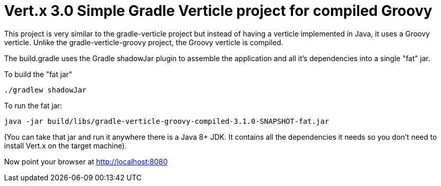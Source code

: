 = Vert.x 3.0 Simple Gradle Verticle project for compiled Groovy

This project is very similar to the gradle-verticle project but instead of having a verticle implemented in Java, it
uses a Groovy verticle. Unlike the gradle-verticle-groovy project, the Groovy verticle is compiled.

The build.gradle uses the Gradle shadowJar plugin to assemble the application and all it's dependencies into a single "fat" jar.

To build the "fat jar"

    ./gradlew shadowJar

To run the fat jar:

    java -jar build/libs/gradle-verticle-groovy-compiled-3.1.0-SNAPSHOT-fat.jar

(You can take that jar and run it anywhere there is a Java 8+ JDK. It contains all the dependencies it needs so you
don't need to install Vert.x on the target machine).

Now point your browser at http://localhost:8080
